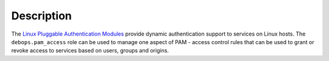 Description
===========

The `Linux Pluggable Authentication Modules`__ provide dynamic authentication
support to services on Linux hosts. The ``debops.pam_access`` role can be used
to manage one aspect of PAM - access control rules that can be used to grant or
revoke access to services based on users, groups and origins.

.. __: https://en.wikipedia.org/wiki/Linux_PAM
